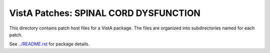 ======================================
VistA Patches: SPINAL CORD DYSFUNCTION
======================================

This directory contains patch host files for a VistA package.
The files are organized into subdirectories named for each patch.

See `<../README.rst>`__ for package details.
